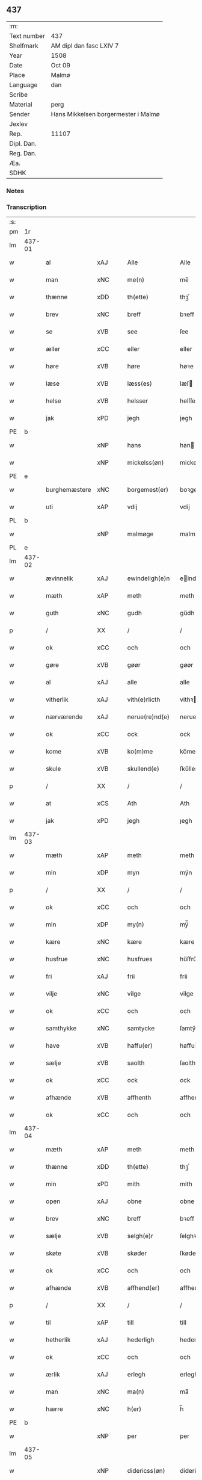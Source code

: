 ** 437
| :m:         |                                     |
| Text number | 437                                 |
| Shelfmark   | AM dipl dan fasc LXIV 7             |
| Year        | 1508                                |
| Date        | Oct 09                              |
| Place       | Malmø                               |
| Language    | dan                                 |
| Scribe      |                                     |
| Material    | perg                                |
| Sender      | Hans Mikkelsen borgermester i Malmø |
| Jexlev      |                                     |
| Rep.        | 11107                               |
| Dipl. Dan.  |                                     |
| Reg. Dan.   |                                     |
| Æa.         |                                     |
| SDHK        |                                     |

*** Notes


*** Transcription
| :s: |        |               |                |   |   |                 |              |   |   |   |           |     |   |   |    |        |
| pm  |     1r |               |                |   |   |                 |              |   |   |   |           |     |   |   |    |        |
| lm  | 437-01 |               |                |   |   |                 |              |   |   |   |           |     |   |   |    |        |
| w   |        | al            | xAJ            |   |   | Alle            | Alle         |   |   |   |           | dan |   |   |    | 437-01 |
| w   |        | man        | xNC            |   |   | me(n)           | me̅           |   |   |   |           | dan |   |   |    | 437-01 |
| w   |        | thænne        | xDD            |   |   | th(ette)        | thꝫͤ          |   |   |   |           | dan |   |   |    | 437-01 |
| w   |        | brev          | xNC            |   |   | breff           | bꝛeff        |   |   |   |           | dan |   |   |    | 437-01 |
| w   |        | se            | xVB            |   |   | see             | ſee          |   |   |   |           | dan |   |   |    | 437-01 |
| w   |        | æller         | xCC            |   |   | eller           | eller        |   |   |   |           | dan |   |   |    | 437-01 |
| w   |        | høre          | xVB            |   |   | høre            | høꝛe         |   |   |   |           | dan |   |   |    | 437-01 |
| w   |        | læse          | xVB            |   |   | læss(es)        | læſ         |   |   |   |           | dan |   |   |    | 437-01 |
| w   |        | helse         | xVB            |   |   | helsser         | helſſer      |   |   |   |           | dan |   |   |    | 437-01 |
| w   |        | jak           | xPD            |   |   | jegh            | jegh         |   |   |   |           | dan |   |   |    | 437-01 |
| PE  |      b |               |                |   |   |                 |              |   |   |   |           |     |   |   |    |        |
| w   |        |            | xNP            |   |   | hans            | han         |   |   |   |           | dan |   |   |    | 437-01 |
| w   |        |      | xNP            |   |   | mickelss(øn)    | mickelſ     |   |   |   |           | dan |   |   |    | 437-01 |
| PE  |      e |               |                |   |   |                 |              |   |   |   |           |     |   |   |    |        |
| w   |        | burghemæstere   | xNC            |   |   | borgemest(er)   | boꝛgemeſt   |   |   |   |           | dan |   |   |    | 437-01 |
| w   |        | uti          | xAP            |   |   | vdij            | vdij         |   |   |   |           | dan |   |   |    | 437-01 |
| PL  |      b |               |                |   |   |                 |              |   |   |   |           |     |   |   |    |        |
| w   |        |         | xNP            |   |   | malmøge         | malmøge      |   |   |   |           | dan |   |   |    | 437-01 |
| PL  |      e |               |                |   |   |                 |              |   |   |   |           |     |   |   |    |        |
| lm  | 437-02 |               |                |   |   |                 |              |   |   |   |           |     |   |   |    |        |
| w   |        | ævinnelik   | xAJ            |   |   | ewindeligh(e)n  | eindelighn̅  |   |   |   |           | dan |   |   |    | 437-02 |
| w   |        | mæth          | xAP            |   |   | meth            | meth         |   |   |   |           | dan |   |   |    | 437-02 |
| w   |        | guth          | xNC            |   |   | gudh            | gűdh         |   |   |   |           | dan |   |   |    | 437-02 |
| p   |        | /             | XX             |   |   | /               | /            |   |   |   |           | dan |   |   |    | 437-02 |
| w   |        | ok            | xCC            |   |   | och             | och          |   |   |   |           | dan |   |   |    | 437-02 |
| w   |        | gøre          | xVB            |   |   | gøør            | gøør         |   |   |   |           | dan |   |   |    | 437-02 |
| w   |        | al            | xAJ            |   |   | alle            | alle         |   |   |   |           | dan |   |   |    | 437-02 |
| w   |        | vitherlik   | xAJ            |   |   | vith(e)rlicth   | vithꝛlıcth  |   |   |   |           | dan |   |   |    | 437-02 |
| w   |        | nærværende    | xAJ            |   |   | nerue(re)nd(e)  | neruen     |   |   |   |           | dan |   |   |    | 437-02 |
| w   |        | ok            | xCC            |   |   | ock             | ock          |   |   |   |           | dan |   |   |    | 437-02 |
| w   |        | kome          | xVB            |   |   | ko(m)me         | ko̅me         |   |   |   |           | dan |   |   |    | 437-02 |
| w   |        | skule     | xVB            |   |   | skullend(e)     | ſkűllen     |   |   |   |           | dan |   |   |    | 437-02 |
| p   |        | /             | XX             |   |   | /               | /            |   |   |   |           | dan |   |   |    | 437-02 |
| w   |        | at            | xCS            |   |   | Ath             | Ath          |   |   |   |           | dan |   |   |    | 437-02 |
| w   |        | jak           | xPD            |   |   | jegh            | ȷegh         |   |   |   |           | dan |   |   |    | 437-02 |
| lm  | 437-03 |               |                |   |   |                 |              |   |   |   |           |     |   |   |    |        |
| w   |        | mæth          | xAP            |   |   | meth            | meth         |   |   |   |           | dan |   |   |    | 437-03 |
| w   |        | min       | xDP            |   |   | myn             | mÿn          |   |   |   |           | dan |   |   |    | 437-03 |
| p   |        | /             | XX             |   |   | /               | /            |   |   |   |           | dan |   |   |    | 437-03 |
| w   |        | ok            | xCC            |   |   | och             | och          |   |   |   |           | dan |   |   |    | 437-03 |
| w   |        | min       | xDP            |   |   | my(n)           | mÿ̅           |   |   |   |           | dan |   |   |    | 437-03 |
| w   |        | kære          | xNC            |   |   | kære            | kære         |   |   |   |           | dan |   |   |    | 437-03 |
| w   |        | husfrue      | xNC            |   |   | husfrues        | hűſfrűe     |   |   |   |           | dan |   |   |    | 437-03 |
| w   |        | fri           | xAJ            |   |   | frii            | frii         |   |   |   |           | dan |   |   |    | 437-03 |
| w   |        | vilje         | xNC            |   |   | vilge           | vilge        |   |   |   |           | dan |   |   |    | 437-03 |
| w   |        | ok            | xCC            |   |   | och             | och          |   |   |   |           | dan |   |   |    | 437-03 |
| w   |        | samthykke      | xNC            |   |   | samtycke        | ſamtÿcke     |   |   |   |           | dan |   |   |    | 437-03 |
| w   |        | have          | xVB            |   |   | haffu(er)       | haffu       |   |   |   |           | dan |   |   |    | 437-03 |
| w   |        | sælje        | xVB            |   |   | saolth          | ſaolth       |   |   |   |           | dan |   |   |    | 437-03 |
| w   |        | ok            | xCC            |   |   | ock             | ock          |   |   |   |           | dan |   |   |    | 437-03 |
| w   |        | afhænde       | xVB            |   |   | affhenth        | affhenth     |   |   |   |           | dan |   |   |    | 437-03 |
| w   |        | ok            | xCC            |   |   | och             | och          |   |   |   |           | dan |   |   |    | 437-03 |
| lm  | 437-04 |               |                |   |   |                 |              |   |   |   |           |     |   |   |    |        |
| w   |        | mæth          | xAP            |   |   | meth            | meth         |   |   |   |           | dan |   |   |    | 437-04 |
| w   |        | thænne        | xDD            |   |   | th(ette)        | thꝫͤ          |   |   |   |           | dan |   |   |    | 437-04 |
| w   |        | min           | xPD            |   |   | mith            | mith         |   |   |   |           | dan |   |   |    | 437-04 |
| w   |        | open          | xAJ            |   |   | obne            | obne         |   |   |   |           | dan |   |   |    | 437-04 |
| w   |        | brev          | xNC            |   |   | breff           | bꝛeff        |   |   |   |           | dan |   |   |    | 437-04 |
| w   |        | sælje       | xVB            |   |   | selgh(e)r       | ſelghꝛ      |   |   |   |           | dan |   |   |    | 437-04 |
| w   |        | skøte        | xVB            |   |   | skøder          | ſkøder       |   |   |   |           | dan |   |   |    | 437-04 |
| w   |        | ok            | xCC            |   |   | och             | och          |   |   |   |           | dan |   |   |    | 437-04 |
| w   |        | afhænde       | xVB            |   |   | affhend(er)     | affhend     |   |   |   |           | dan |   |   |    | 437-04 |
| p   |        | /             | XX             |   |   | /               | /            |   |   |   |           | dan |   |   |    | 437-04 |
| w   |        | til           | xAP            |   |   | till            | till         |   |   |   |           | dan |   |   |    | 437-04 |
| w   |        | hetherlik     | xAJ            |   |   | hederligh       | hederligh    |   |   |   |           | dan |   |   |    | 437-04 |
| w   |        | ok            | xCC            |   |   | och             | och          |   |   |   |           | dan |   |   |    | 437-04 |
| w   |        | ærlik       | xAJ            |   |   | erlegh          | erlegh       |   |   |   |           | dan |   |   |    | 437-04 |
| w   |        | man           | xNC            |   |   | ma(n)           | ma̅           |   |   |   |           | dan |   |   |    | 437-04 |
| w   |        | hærre           | xNC            |   |   | h(er)           | h̅            |   |   |   |           | dan |   |   |    | 437-04 |
| PE  |      b |               |                |   |   |                 |              |   |   |   |           |     |   |   |    |        |
| w   |        |             | xNP            |   |   | per             | per          |   |   |   |           | dan |   |   |    | 437-04 |
| lm  | 437-05 |               |                |   |   |                 |              |   |   |   |           |     |   |   |    |        |
| w   |        |     | xNP            |   |   | didericss(øn)   | didericſ    |   |   |   |           | dan |   |   |    | 437-05 |
| PE  |      e |               |                |   |   |                 |              |   |   |   |           |     |   |   |    |        |
| w   |        | kanik         | xNC            |   |   | Canick          | Canick       |   |   |   |           | dan |   |   |    | 437-05 |
| w   |        | i             | xAP            |   |   | i               | i            |   |   |   |           | dan |   |   |    | 437-05 |
| PL  |      b |               |                |   |   |                 |              |   |   |   |           |     |   |   |    |        |
| w   |        |       | xNP            |   |   | Rosskilde       | Roſſkilde    |   |   |   |           | dan |   |   |    | 437-05 |
| PL  |      e |               |                |   |   |                 |              |   |   |   |           |     |   |   |    |        |
| w   |        | æn            | xAV            |   |   | En              | En           |   |   |   |           | dan |   |   |    | 437-05 |
| w   |        | min       | xDP            |   |   | my(n)           | mÿ̅           |   |   |   |           | dan |   |   |    | 437-05 |
| w   |        | garth         | xNC            |   |   | gard            | gard         |   |   |   |           | dan |   |   |    | 437-05 |
| w   |        | ligje         | xVB            |   |   | liggend(e)      | liggen      |   |   |   |           | dan |   |   |    | 437-05 |
| w   |        | hær         | xAV            |   |   | h(er)           | h̅            |   |   |   |           | dan |   |   |    | 437-05 |
| w   |        | i             | xAP            |   |   | i               | i            |   |   |   |           | dan |   |   |    | 437-05 |
| PL  |      b |               |                |   |   |                 |              |   |   |   |           |     |   |   |    |        |
| w   |        |         | xNP            |   |   | malmøge         | malmøge      |   |   |   |           | dan |   |   |    | 437-05 |
| PL  |      e |               |                |   |   |                 |              |   |   |   |           |     |   |   |    |        |
| p   |        | /             | XX             |   |   | /               | /            |   |   |   |           | dan |   |   |    | 437-05 |
| w   |        | uti          | xAP            |   |   | vtii            | vtii         |   |   |   |           | dan |   |   |    | 437-05 |
| w   |        | thæn          | xAT            |   |   | th(et)          | thꝫ          |   |   |   |           | dan |   |   |    | 437-05 |
| w   |        | sundre        | xAJ            |   |   | søndre          | ſøndꝛe       |   |   |   |           | dan |   |   |    | 437-05 |
| w   |        | stræte          | xNC            |   |   | strede          | ſtrede       |   |   |   |           | dan |   |   |    | 437-05 |
| w   |        | vither          | xAP            |   |   | veth            | veth         |   |   |   |           | dan |   |   |    | 437-05 |
| lm  | 437-06 |               |                |   |   |                 |              |   |   |   |           |     |   |   |    |        |
| w   |        | gamel        | xAJ            |   |   | gamble          | gamble       |   |   |   |           | dan |   |   |    | 437-06 |
| w   |        | grabrother     | xNC            |   |   | grabrød(er)     | grabꝛød     |   |   |   |           | dan |   |   |    | 437-06 |
| w   |        | kloster       | xNC            |   |   | closter         | cloſter      |   |   |   |           | dan |   |   |    | 437-06 |
| w   |        | sum           | xRP            |   |   | som             | ſom          |   |   |   |           | dan |   |   |    | 437-06 |
| w   |        | nu            | xAV            |   |   | nw              | n           |   |   |   |           | dan |   |   |    | 437-06 |
| w   |        | være           | xVB            |   |   | er              | er           |   |   |   |           | dan |   |   |    | 437-06 |
| w   |        | sankte     | lat            |   |   | s(anc)tor(um)   | ſt̅orꝭ        |   |   |   | sanctorum | lat |   |   |    | 437-06 |
| w   |        | symonis       | lat            |   |   | symo(n)is       | ſÿmo̅i       |   |   |   |           | lat |   |   |    | 437-06 |
| w   |        | et            | lat            |   |   | et              | et           |   |   |   |           | lat |   |   |    | 437-06 |
| w   |        | Iude          | lat            |   |   | Iude            | Iude         |   |   |   |           | lat |   |   |    | 437-06 |
| w   |        | apostolorum   | lat            |   |   | ap(osto)lor(um) | apl̅orꝭ       |   |   |   |           | lat |   |   |    | 437-06 |
| w   |        | kapel         | xNC            |   |   | capelle         | capelle      |   |   |   |           | dan |   |   |    | 437-06 |
| w   |        | hvilik      | xPD            |   |   | huileken        | huileken     |   |   |   |           | dan |   |   |    | 437-06 |
| w   |        | garth         | xNC            |   |   | gardh           | gaꝛdh        |   |   |   |           | dan |   |   |    | 437-06 |
| w   |        | sum           | xRP            |   |   | som             | ſom          |   |   |   |           | dan |   |   |    | 437-06 |
| w   |        | jak           | xPD            |   |   | jegh            | ȷegh         |   |   |   |           | dan |   |   |    | 437-06 |
| lm  | 437-07 |               |                |   |   |                 |              |   |   |   |           |     |   |   |    |        |
| w   |        | arve         | xVB            |   |   | erffede         | erffede      |   |   |   | erffde?   | dan |   |   |    | 437-07 |
| p   |        | /             | XX             |   |   | /               | /            |   |   |   |           | dan |   |   |    | 437-07 |
| w   |        | æfter         | xAP            |   |   | effth(e)r       | effthꝛ      |   |   |   |           | dan |   |   |    | 437-07 |
| w   |        | min           | xDP            |   |   | myne            | mÿne         |   |   |   |           | dan |   |   |    | 437-07 |
| w   |        | forældre      | xNC            |   |   | foreldre        | foreldre     |   |   |   |           | dan |   |   |    | 437-07 |
| w   |        | hvær          | xPD            |   |   | huis            | hui         |   |   |   |           | dan |   |   |    | 437-07 |
| w   |        | al         | xAJ            |   |   | alles           | alle        |   |   |   |           | dan |   |   |    | 437-07 |
| w   |        | sjal       | xNC            |   |   | sielles         | ſıelle      |   |   |   |           | dan |   |   |    | 437-07 |
| w   |        | guth          | xNC            |   |   | gudh            | gudh         |   |   |   |           | dan |   |   |    | 437-07 |
| w   |        | nathe         | xNC            |   |   | nad(e)          | naͤ          |   |   |   |           | dan |   |   |    | 437-07 |
| w   |        | ok            | xCC            |   |   | Ock             | Ock          |   |   |   |           | dan |   |   |    | 437-07 |
| w   |        | kænne         | xVB            |   |   | ke(n)nes        | ke̅ne        |   |   |   |           | dan |   |   |    | 437-07 |
| w   |        | jak           | xPD            |   |   | migh            | migh         |   |   |   |           | dan |   |   |    | 437-07 |
| w   |        | ful           | xAJ            |   |   | fuld            | fuld         |   |   |   |           | dan |   |   |    | 437-07 |
| w   |        | værth         | xNC            |   |   | verdh           | verdh        |   |   |   |           | dan |   |   |    | 437-07 |
| lm  | 437-08 |               |                |   |   |                 |              |   |   |   |           |     |   |   |    |        |
| w   |        | up            | xAV            |   |   | !vp¡            | !vp¡         |   |   |   |           | dan |   |   |    | 437-08 |
| w   |        | at            | xIM            |   |   | at              | at           |   |   |   |           | dan |   |   | =  | 437-08 |
| w   |        | have          | xVB            |   |   | haffue          | haffue       |   |   |   |           | dan |   |   | == | 437-08 |
| w   |        | upbære      | xVB            |   |   | {v}pbo(re)th    | {v}pboth    |   |   |   |           | dan |   |   |    | 437-08 |
| w   |        | fyrst         | xAJ            |   |   | første          | føꝛſte       |   |   |   |           | dan |   |   |    | 437-08 |
| w   |        | pænning       | xNC            |   |   | pe(n)ni(n)gh    | pe̅ni̅gh       |   |   |   |           | dan |   |   |    | 437-08 |
| w   |        | ok            | xCC            |   |   | och             | och          |   |   |   |           | dan |   |   |    | 437-08 |
| w   |        | syster        | xNC            |   |   | systre          | ſyſtre       |   |   |   |           | dan |   |   |    | 437-08 |
| p   |        | /             | XX             |   |   | /               | /            |   |   |   |           | dan |   |   |    | 437-08 |
| w   |        | ok            | xCC            |   |   | oc              | oc           |   |   |   |           | dan |   |   |    | 437-08 |
| w   |        | al            | xAJ            |   |   | alle            | alle         |   |   |   |           | dan |   |   |    | 437-08 |
| w   |        | thær          | xAV            |   |   | th(e)r          | thꝛ         |   |   |   |           | dan |   |   |    | 437-08 |
| w   |        | i+mællem       | xAV            |   |   | emelløm         | emellø      |   |   |   |           | dan |   |   |    | 437-08 |
| w   |        | være          | xVB            |   |   | er              | er           |   |   |   |           | dan |   |   |    | 437-08 |
| p   |        | /             | XX             |   |   | /               | /            |   |   |   |           | dan |   |   |    | 437-08 |
| w   |        | sva           | xAV            |   |   | saa             | ſaa          |   |   |   |           | dan |   |   |    | 437-08 |
| w   |        | at            | xCS            |   |   | ath             | ath          |   |   |   |           | dan |   |   |    | 437-08 |
| w   |        | jak           | xPD            |   |   | jeg             | ȷeg          |   |   |   |           | dan |   |   | =  | 437-08 |
| w   |        | han           | xPD            |   |   | ha(nnem)        | ha̅ͫ           |   |   |   |           | dan |   |   | == | 437-08 |
| w   |        | thakke        | xVB            |   |   | tacker          | tacker       |   |   |   |           | dan |   |   |    | 437-08 |
| lm  | 437-09 |               |                |   |   |                 |              |   |   |   |           |     |   |   |    |        |
| w   |        | uti          | xAP            |   |   | vtij            | vtij         |   |   |   |           | dan |   |   |    | 437-09 |
| w   |        | al            | xAJ            |   |   | alle            | alle         |   |   |   |           | dan |   |   |    | 437-09 |
| w   |        | mate          | xNC            |   |   | mod(e)          | moͤ          |   |   |   |           | dan |   |   |    | 437-09 |
| w   |        | for           | xAP            |   |   | for             | for          |   |   |   |           | dan |   |   |    | 437-09 |
| w   |        | goth          | xAJ            |   |   | goth            | goth         |   |   |   |           | dan |   |   |    | 437-09 |
| w   |        | betaling      | xNC            |   |   | betalingh       | betalingh    |   |   |   |           | dan |   |   |    | 437-09 |
| p   |        | /             | XX             |   |   | /               | /            |   |   |   |           | dan |   |   |    | 437-09 |
| w   |        | være          | xVB            |   |   | vore            | vore         |   |   |   |           | dan |   |   |    | 437-09 |
| w   |        | thæn          | xPD            |   |   | th(et)          | thꝫ          |   |   |   |           | dan |   |   |    | 437-09 |
| w   |        | sva           | xAV            |   |   | saa             | ſaa          |   |   |   |           | dan |   |   |    | 437-09 |
| w   |        | thæn          | xPD            |   |   | th(et)          | thꝫ          |   |   |   |           | dan |   |   |    | 437-09 |
| w   |        | guth          | xNC            |   |   | gudh            | gudh         |   |   |   |           | dan |   |   |    | 437-09 |
| w   |        | forbjuthe       | xVB            |   |   | forbywde        | forbÿde     |   |   |   |           | dan |   |   |    | 437-09 |
| w   |        | at            | xCS            |   |   | ath             | ath          |   |   |   |           | dan |   |   |    | 437-09 |
| w   |        | fornævnd      | xAJ            |   |   | for(nefnde)     | foꝛᷠͤ          |   |   |   |           | dan |   |   |    | 437-09 |
| w   |        | garth         | xNC            |   |   | gardh           | gaꝛdh        |   |   |   |           | dan |   |   |    | 437-09 |
| w   |        | blive         | xVB            |   |   | bleffue         | bleffue      |   |   |   |           | dan |   |   |    | 437-09 |
| lm  | 437-10 |               |                |   |   |                 |              |   |   |   |           |     |   |   |    |        |
| w   |        | han           | xPD            |   |   | ha(nnem)        | ha̅ͫ           |   |   |   |           | dan |   |   |    | 437-10 |
| w   |        | æller         | xCC            |   |   | ell(e)r         | ellꝛ        |   |   |   |           | dan |   |   |    | 437-10 |
| w   |        | hva           | xPD            |   |   | huo             | hűo          |   |   |   |           | dan |   |   |    | 437-10 |
| w   |        | sum           | xRP            |   |   | som             | ſom          |   |   |   |           | dan |   |   |    | 437-10 |
| w   |        | thænne        | xDD            |   |   | th(ette)        | thꝫͤ          |   |   |   |           | dan |   |   |    | 437-10 |
| w   |        | brev          | xNC            |   |   | breff           | bꝛeff        |   |   |   |           | dan |   |   |    | 437-10 |
| w   |        | af            | xAP            |   |   | aff             | aff          |   |   |   |           | dan |   |   |    | 437-10 |
| w   |        | han           | xPD            |   |   | ha(nnem)        | ha̅ͫ           |   |   |   |           | dan |   |   |    | 437-10 |
| w   |        | fa      | xVB            |   |   | fangend(e)      | fangen      |   |   |   |           | dan |   |   |    | 437-10 |
| w   |        | varthe        | xVB            |   |   | vorder          | vorder       |   |   |   |           | dan |   |   |    | 437-10 |
| p   |        | /             | XX             |   |   | /               | /            |   |   |   |           | dan |   |   |    | 437-10 |
| w   |        | affinne       | xVB            |   |   | affwunden       | affwűnde    |   |   |   |           | dan |   |   |    | 437-10 |
| p   |        | /             | XX             |   |   | /               | /            |   |   |   |           | dan |   |   |    | 437-10 |
| w   |        | mæth          | xAP            |   |   | meth            | meth         |   |   |   |           | dan |   |   |    | 437-10 |
| w   |        | noker         | xPD            |   |   | nogher          | nogher       |   |   |   |           | dan |   |   |    | 437-10 |
| w   |        | rætgang       | xNC            |   |   | Retga(n)gh      | Retga̅gh      |   |   |   |           | dan |   |   |    | 437-10 |
| lm  | 437-11 |               |                |   |   |                 |              |   |   |   |           |     |   |   |    |        |
| w   |        | tha           | xAV            |   |   | thaa            | thaa         |   |   |   |           | dan |   |   |    | 437-11 |
| w   |        | beplikte    | xNC            |   |   | beplicth(e)r    | beplıcthꝛ   |   |   |   |           | dan |   |   |    | 437-11 |
| w   |        | jak           | xPD            |   |   | jegh            | ȷegh         |   |   |   |           | dan |   |   |    | 437-11 |
| w   |        | jak           | xPD            |   |   | migh            | migh         |   |   |   |           | dan |   |   |    | 437-11 |
| w   |        | ok            | xCC            |   |   | och             | och          |   |   |   |           | dan |   |   |    | 437-11 |
| w   |        | min           | xDP            |   |   | myne            | mÿne         |   |   |   |           | dan |   |   |    | 437-11 |
| w   |        | arving        | xNC            |   |   | arffui(n)ge     | aꝛffui̅ge     |   |   |   |           | dan |   |   |    | 437-11 |
| p   |        | /             | XX             |   |   | /               | /            |   |   |   |           | dan |   |   |    | 437-11 |
| w   |        | han           | xPD            |   |   | ha(nnem)        | ha̅ͫ           |   |   |   |           | dan |   |   |    | 437-11 |
| w   |        | æller         | xCC            |   |   | eller           | eller        |   |   |   |           | dan |   |   |    | 437-11 |
| w   |        | hva           | xPD            |   |   | huo             | hűo          |   |   |   |           | dan |   |   | =  | 437-11 |
| w   |        | sum           | xRP            |   |   | som             | ſom          |   |   |   |           | dan |   |   | == | 437-11 |
| w   |        | thænne        | xDD            |   |   | th(ette)        | thꝫͤ          |   |   |   |           | dan |   |   |    | 437-11 |
| w   |        | brev          | xNC            |   |   | breff           | bꝛeff        |   |   |   |           | dan |   |   |    | 437-11 |
| w   |        | eghende        | xVB            |   |   | {e}gend(e)      | {e}gen      |   |   |   |           | dan |   |   |    | 437-11 |
| lm  | 437-12 |               |                |   |   |                 |              |   |   |   |           |     |   |   |    |        |
| w   |        | varthe        | xVB            |   |   | vorder          | vorder       |   |   |   |           | dan |   |   |    | 437-12 |
| w   |        | sva           | xAV            |   |   | swo             | ſwo          |   |   |   |           | dan |   |   |    | 437-12 |
| w   |        | goth          | xAJ            |   |   | godh            | godh         |   |   |   |           | dan |   |   |    | 437-12 |
| w   |        | en            | xAT            |   |   | en              | en           |   |   |   |           | dan |   |   |    | 437-12 |
| w   |        | garth         | xNC            |   |   | gardh           | gardh        |   |   |   |           | dan |   |   |    | 437-12 |
| w   |        | gen           | xAV            |   |   | igh(e)n         | ighn̅         |   |   |   |           | dan |   |   |    | 437-12 |
| w   |        | at            | xIM            |   |   | ath             | ath          |   |   |   |           | dan |   |   | =  | 437-12 |
| w   |        | give          | xVB            |   |   | giffue          | giffűe       |   |   |   |           | dan |   |   | == | 437-12 |
| w   |        | innen         | xAP            |   |   | inden           | inden        |   |   |   |           | dan |   |   |    | 437-12 |
| w   |        | sæks          | xNA            |   |   | sex             | ſex          |   |   |   |           | dan |   |   |    | 437-12 |
| w   |        | uke           | xNC            |   |   | vgh(e)r         | vghꝛ        |   |   |   |           | dan |   |   |    | 437-12 |
| w   |        | thær          | xAV            |   |   | th(e)r          | thꝛ         |   |   |   |           | dan |   |   |    | 437-12 |
| w   |        | næst          | xAV            |   |   | nesth           | neſth        |   |   |   |           | dan |   |   |    | 437-12 |
| w   |        | æfter         | xAV            |   |   | effth(e)r       | effthꝛ      |   |   |   |           | dan |   |   |    | 437-12 |
| w   |        | kome          | xVB            |   |   | ko(m)mend(e)    | ko̅men       |   |   |   |           | dan |   |   |    | 437-12 |
| lm  | 437-13 |               |                |   |   |                 |              |   |   |   |           |     |   |   |    |        |
| w   |        | sum          | xRP             |   |   | soom            | ſoo         |   |   |   |           | dan |   |   |    | 437-13 |
| w   |        | svadan         | xAJ            |   |   | sodan           | ſodan        |   |   |   |           | dan |   |   |    | 437-13 |
| w   |        | rænte        | xNC            |   |   | Rentte          | Rentte       |   |   |   |           | dan |   |   |    | 437-13 |
| w   |        | give          | xVB            |   |   | giffuer         | giffuer      |   |   |   |           | dan |   |   |    | 437-13 |
| n   |        | xxiiij        | xNA            |   |   | xxiiij          | xxiiij       |   |   |   |           | dan |   |   |    | 437-13 |
| w   |        | mark          | xNC            |   |   | marck           | maꝛck        |   |   |   |           | dan |   |   |    | 437-13 |
| w   |        | sum           | xRP            |   |   | som             | ſo          |   |   |   |           | dan |   |   |    | 437-13 |
| w   |        | thæn          | xPD            |   |   | th(e)n          | thn̅          |   |   |   |           | dan |   |   |    | 437-13 |
| w   |        | jak           | xPD            |   |   | jeg             | ȷeg          |   |   |   |           | dan |   |   | =  | 437-13 |
| w   |        | han           | xPD            |   |   | ha(nnem)        | ha̅ͫ           |   |   |   |           | dan |   |   | == | 437-13 |
| w   |        | sælje         | xVB            |   |   | salde           | ſalde        |   |   |   |           | dan |   |   |    | 437-13 |
| w   |        | uten          | xAV            |   |   | vdh(e)n         | vdhn̅         |   |   |   |           | dan |   |   |    | 437-13 |
| w   |        | al           | xAJ            |   |   | alth            | alth         |   |   |   |           | dan |   |   |    | 437-13 |
| w   |        | hinder         | xNC            |   |   | hynder          | hÿnder       |   |   |   |           | dan |   |   |    | 437-13 |
| lm  | 437-14 |               |                |   |   |                 |              |   |   |   |           |     |   |   |    |        |
| w   |        | hjalpere     | xNC            |   |   | hielpperede     | hıelerede   |   |   |   |           | dan |   |   |    | 437-14 |
| p   |        | /             | XX             |   |   | /               | /            |   |   |   |           | dan |   |   |    | 437-14 |
| w   |        | æller         | xCC            |   |   | ell(e)r         | ellꝛ        |   |   |   |           | dan |   |   |    | 437-14 |
| w   |        | noker         | xPD            |   |   | nogh(e)r        | noghꝛ       |   |   |   |           | dan |   |   |    | 437-14 |
| w   |        | ytermere      | xAJ            |   |   | yth(e)rmere     | ythꝛmere    |   |   |   |           | dan |   |   |    | 437-14 |
| w   |        | skutsmal      | xNC            |   |   | skudzmall       | ſkudzmall    |   |   |   |           | dan |   |   |    | 437-14 |
| w   |        | æller         | xCC            |   |   | ell(e)r         | ellꝛ        |   |   |   |           | dan |   |   |    | 437-14 |
| w   |        | rætgang       | xNC            |   |   | Retgangh        | Retgangh     |   |   |   |           | dan |   |   |    | 437-14 |
| w   |        | i             | xAP            |   |   | i               | i            |   |   |   |           | dan |   |   |    | 437-14 |
| w   |        | noker         | xPD            |   |   | nogh(e)r        | noghꝛ       |   |   |   |           | dan |   |   |    | 437-14 |
| w   |        | mate        | xNC            |   |   | maathe          | maathe       |   |   |   |           | dan |   |   |    | 437-14 |
| w   |        | jn            | lat            |   |   | Jn              | Jn           |   |   |   |           | lat |   |   |    | 437-14 |
| w   |        | cuius         | lat            |   |   | cui(us)         | cűi         |   |   |   |           | lat |   |   |    | 437-14 |
| w   |        | Rei           | lat            |   |   | Rei             | Rei          |   |   |   |           | lat |   |   |    | 437-14 |
| lm  | 437-15 |               |                |   |   |                 |              |   |   |   |           |     |   |   |    |        |
| w   |        | testimonium   | lat            |   |   | testimoniu(m)   | teſtimoniu̅   |   |   |   |           | lat |   |   |    | 437-15 |
| w   |        | sigillum      | lat            |   |   | Sigillu(m)      | igillu̅      |   |   |   |           | lat |   |   |    | 437-15 |
| w   |        | ciuitatis     | lat            |   |   | ciuitat(is)     | ciűitatꝭ     |   |   |   |           | lat |   |   |    | 437-15 |
| w   |        | malmogensis   | lat            |   |   | malmogen(sis)   | malmoge̅     |   |   |   |           | lat |   |   |    | 437-15 |
| w   |        | inferius      | lat            |   |   | inferi(us)      | ınferi      |   |   |   |           | lat |   |   |    | 437-15 |
| w   |        | est          | lat            |   |   | est             | eſt          |   |   |   |           | lat |   |   |    | 437-15 |
| w   |        | appensum      | lat            |   |   | appens(um)      | aenſ       |   |   |   |           | lat |   |   |    | 437-15 |
| w   |        | datum         | lat            |   |   | Dat(um)         | Datꝭͫ         |   |   |   |           | lat |   |   |    | 437-15 |
| PL  |      b |               |                |   |   |                 |              |   |   |   |           |     |   |   |    |        |
| w   |        | malmoge       | lat            |   |   | malmog(e)       | malmogꝭ      |   |   |   |           | lat |   |   |    | 437-15 |
| PL  |      e |               |                |   |   |                 |              |   |   |   |           |     |   |   |    |        |
| w   |        | die           | lat            |   |   | die             | die          |   |   |   |           | lat |   |   |    | 437-15 |
| lm  | 437-16 |               |                |   |   |                 |              |   |   |   |           |     |   |   |    |        |
| w   |        | sankte        | lat            |   |   | sancti          | ſancti       |   |   |   |           | lat |   |   |    | 437-16 |
| w   |        | dionisij      | lat            |   |   | dionisij        | dıoniſij     |   |   |   |           | lat |   |   |    | 437-16 |
| w   |        | anno          | lat            |   |   | Anno            | Anno         |   |   |   |           | lat |   |   |    | 437-16 |
| w   |        | domini        | lat            |   |   | d(omi)ni        | dn̅i          |   |   |   |           | lat |   |   |    | 437-16 |
| w   |        | millesimo     | lat            |   |   | millesimo       | milleſimo    |   |   |   |           | lat |   |   |    | 437-16 |
| w   |        | quingentesimo | lat            |   |   | q(ui)ngentesimo | qngenteſimo |   |   |   |           | lat |   |   |    | 437-16 |
| w   |        | octauo        | lat            |   |   | octauo          | octauo       |   |   |   |           | lat |   |   |    | 437-16 |
| :e: |        |               |                |   |   |                 |              |   |   |   |           |     |   |   |    |        |


